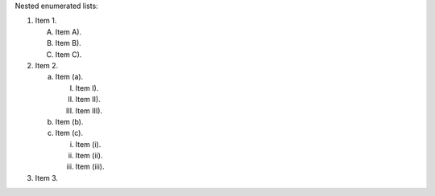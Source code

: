 Nested enumerated lists:

1. Item 1.

   A) Item A).
   B) Item B).
   C) Item C).

2. Item 2.

   (a) Item (a).

       I) Item I).
       II) Item II).
       III) Item III).

   (b) Item (b).

   (c) Item (c).

       (i) Item (i).
       (ii) Item (ii).
       (iii) Item (iii).

3. Item 3.
